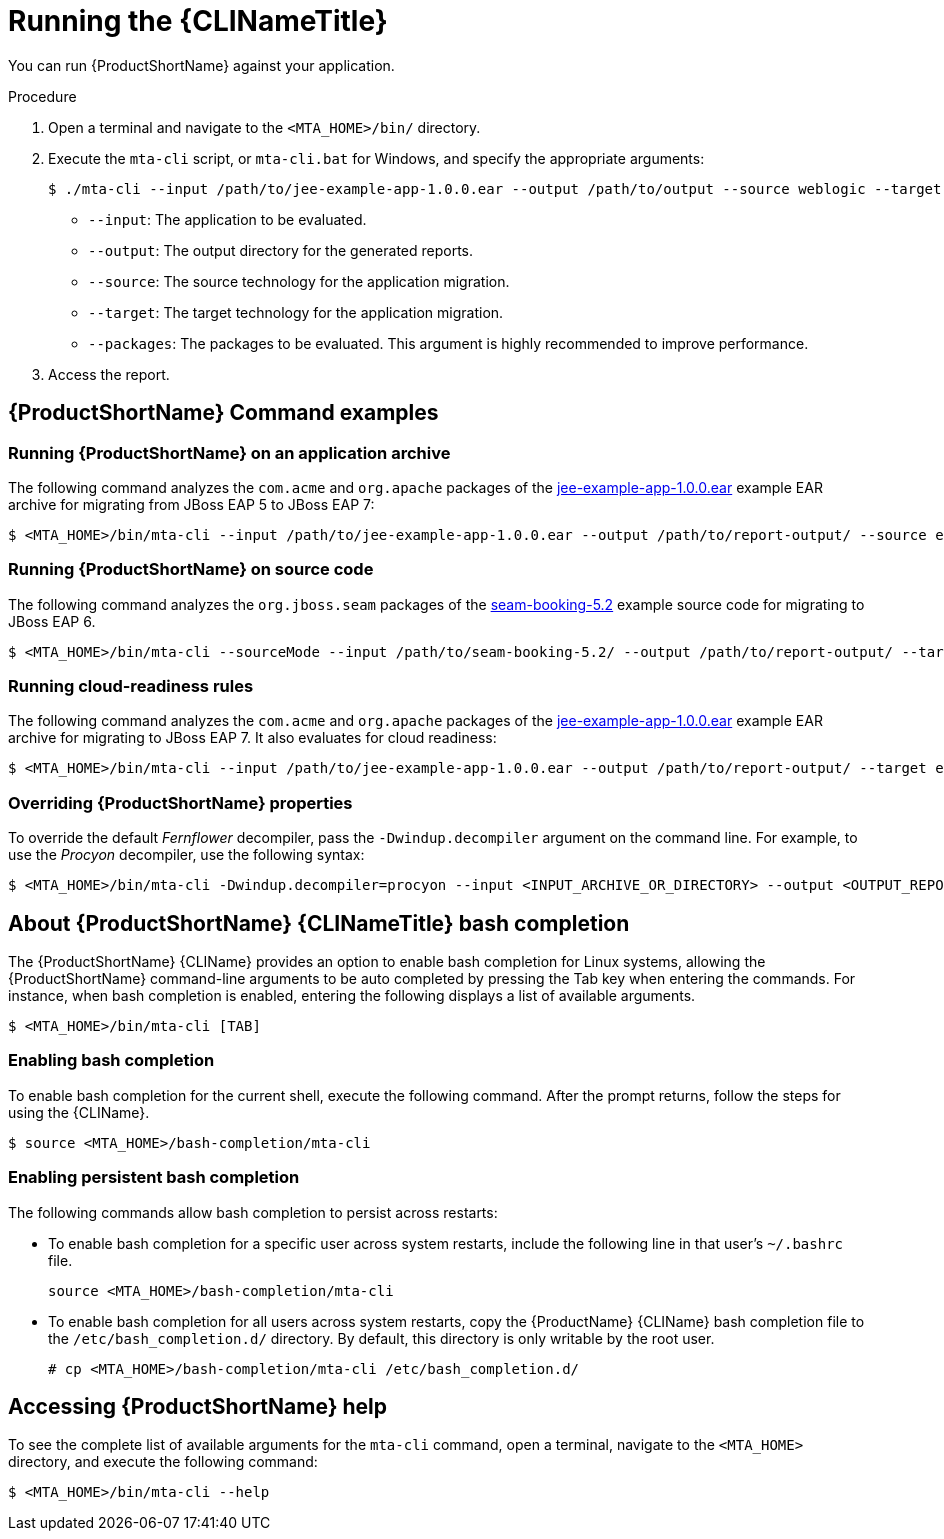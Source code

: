 // Module included in the following assemblies:
// * docs/cli-guide/master.adoc

[id='execute_{context}']
= Running the {CLINameTitle}

You can run {ProductShortName} against your application.

.Procedure

. Open a terminal and navigate to the `<MTA_HOME>/bin/` directory.
. Execute the `mta-cli` script, or `mta-cli.bat` for Windows, and specify the appropriate arguments:
+
----
$ ./mta-cli --input /path/to/jee-example-app-1.0.0.ear --output /path/to/output --source weblogic --target eap:6 --packages com.acme org.apache
----
+
* `--input`: The application to be evaluated.
* `--output`: The output directory for the generated reports.
* `--source`: The source technology for the application migration.
* `--target`: The target technology for the application migration.
* `--packages`: The packages to be evaluated. This argument is highly recommended to improve performance.

. Access the report.

[discrete]
[id='command-examples_{context}']
== {ProductShortName} Command examples

[discrete]
=== Running {ProductShortName} on an application archive

The following command analyzes the `com.acme` and `org.apache` packages of the link:https://github.com/windup/windup/blob/master/test-files/jee-example-app-1.0.0.ear[jee-example-app-1.0.0.ear] example EAR archive for migrating from JBoss EAP 5 to JBoss EAP 7:

----
$ <MTA_HOME>/bin/mta-cli --input /path/to/jee-example-app-1.0.0.ear --output /path/to/report-output/ --source eap:5 --target eap:7 --packages com.acme org.apache
----

[discrete]
=== Running {ProductShortName} on source code

The following command analyzes the `org.jboss.seam` packages of the link:https://github.com/windup/windup/tree/master/test-files/seam-booking-5.2[seam-booking-5.2] example source code for migrating to JBoss EAP 6.

[source,options="nowrap",subs="+quotes"]
----
$ <MTA_HOME>/bin/mta-cli --sourceMode --input /path/to/seam-booking-5.2/ --output /path/to/report-output/ --target eap:6 --packages org.jboss.seam
----

[discrete]
=== Running cloud-readiness rules

The following command analyzes the `com.acme` and `org.apache` packages of the link:https://github.com/windup/windup/blob/master/test-files/jee-example-app-1.0.0.ear[jee-example-app-1.0.0.ear] example EAR archive for migrating to JBoss EAP 7. It also evaluates for cloud readiness:

[source,options="nowrap",subs="+quotes"]
----
$ <MTA_HOME>/bin/mta-cli --input /path/to/jee-example-app-1.0.0.ear --output /path/to/report-output/ --target eap:7 --target cloud-readiness --packages com.acme org.apache
----

[discrete]
=== Overriding {ProductShortName} properties

To override the default _Fernflower_ decompiler, pass the `-Dwindup.decompiler` argument on the command line. For example, to use the _Procyon_ decompiler, use the following syntax:

[source,options="nowrap",subs="+quotes"]
----
$ <MTA_HOME>/bin/mta-cli -Dwindup.decompiler=procyon --input <INPUT_ARCHIVE_OR_DIRECTORY> --output <OUTPUT_REPORT_DIRECTORY> --target <TARGET_TECHNOLOGY> --packages <PACKAGE_1> <PACKAGE_2>
----

[discrete]
[id='cli_bash_completion_{context}']
== About {ProductShortName} {CLINameTitle} bash completion

The {ProductShortName} {CLIName} provides an option to enable bash completion for Linux systems, allowing the {ProductShortName} command-line arguments to be auto completed by pressing the Tab key when entering the commands. For instance, when bash completion is enabled, entering the following displays a list of available arguments.

[source,options="nowrap",subs="+quotes"]
----
$ <MTA_HOME>/bin/mta-cli [TAB]
----

[discrete]
[id='bash_completion_temporary_{context}']
=== Enabling bash completion

To enable bash completion for the current shell, execute the following command. After the prompt returns, follow the steps for using the {CLIName}.

[source,options="nowrap",subs="+quotes"]
----
$ source <MTA_HOME>/bash-completion/mta-cli
----

[discrete]
[id='bash_completion_persistent_{context}']
=== Enabling persistent bash completion

The following commands allow bash completion to persist across restarts:

* To enable bash completion for a specific user across system restarts, include the following line in that user's `~/.bashrc` file.
+
[source,options="nowrap",subs="+quotes"]
----
source <MTA_HOME>/bash-completion/mta-cli
----

* To enable bash completion for all users across system restarts, copy the {ProductName} {CLIName} bash completion file to the `/etc/bash_completion.d/` directory. By default, this directory is only writable by the root user.
+
[source,options="nowrap",subs="+quotes"]
----
# cp <MTA_HOME>/bash-completion/mta-cli /etc/bash_completion.d/
----

[discrete]
== Accessing {ProductShortName} help

To see the complete list of available arguments for the `mta-cli` command, open a terminal, navigate to the `<MTA_HOME>` directory, and execute the following command:

[source, options="nowrap",subs="+quotes"]
----
$ <MTA_HOME>/bin/mta-cli --help
----
